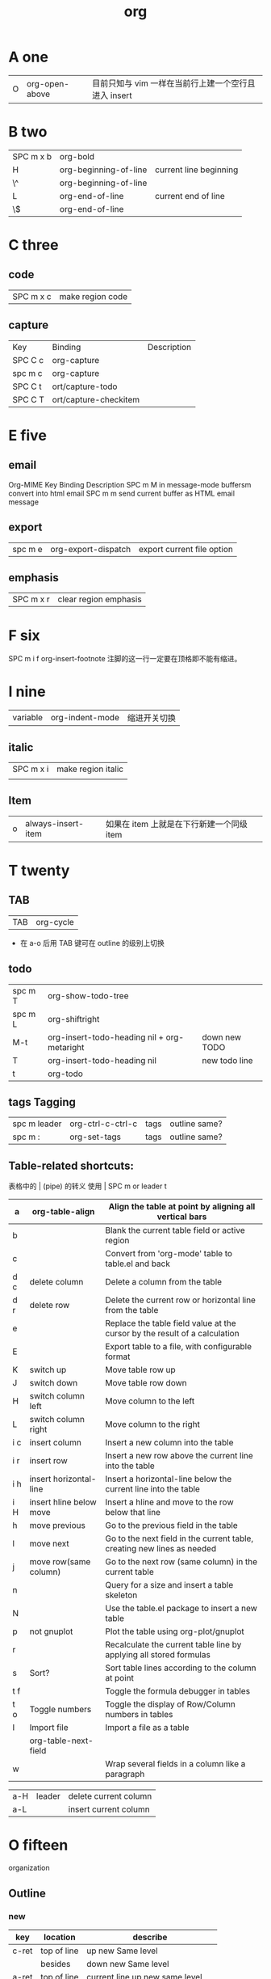 #+TITLE: org

* A one
| O | org-open-above |目前只知与 vim 一样在当前行上建一个空行且进入 insert |

* B two
| SPC m x b | org-bold              |                        |
| H         | org-beginning-of-line | current line beginning |
| \^        | org-beginning-of-line |                        |
| L         | org-end-of-line       | current end of line    |
| \$        | org-end-of-line       |                        |
* C three 
** code
| SPC m x c | 	make region code |
** capture
| Key     | Binding               | Description |
| SPC C c | org-capture           |             |
| spc m c | org-capture           |             |
| SPC C t | ort/capture-todo      |             |
| SPC C T | ort/capture-checkitem |             |
* E five 
** email
Org-MIME
Key Binding	Description
SPC m M	in message-mode buffersm convert into html email
SPC m m	send current buffer as HTML email message
** export
| spc m e | 	org-export-dispatch | export current file option |
** emphasis
| SPC m x r | 	clear region emphasis |
* F six
SPC m i f	org-insert-footnote
注脚的这一行一定要在顶格即不能有缩进。
* I nine
| variable | org-indent-mode | 缩进开关切换 |
** italic
| SPC m x i | make region italic |
|           |                    |

** Item
| o | always-insert-item |如果在 item 上就是在下行新建一个同级 item |
* T twenty
** TAB
| TAB | org-cycle |
- 在 a-o 后用 TAB 键可在 outline 的级别上切换

** todo 
| spc m T | org-show-todo-tree                          |               |
| spc m L | org-shiftright                              |               |
| M-t     | org-insert-todo-heading nil + org-metaright | down new TODO |
| T       | org-insert-todo-heading nil                 | new todo line |
| t       | org-todo                                    |               |
** tags Tagging
| spc m leader | 	org-ctrl-c-ctrl-c | tags | outline same? |
| spc m :      | 	org-set-tags      | tags | outline same? |
** Table-related shortcuts:
表格中的 | (pipe) 的转义
使用 \vert
SPC m  or leader t 
|-----+-------------------------+----------------------------------------------------------------------------|
| a   | org-table-align         | Align the table at point by aligning all vertical bars                     |
|-----+-------------------------+----------------------------------------------------------------------------|
| b   |                         | Blank the current table field or active region                             |
|-----+-------------------------+----------------------------------------------------------------------------|
| c   |                         | Convert from 'org-mode' table to table.el and back                         |
|-----+-------------------------+----------------------------------------------------------------------------|
| d c | delete column           | Delete a column from the table                                             |
|-----+-------------------------+----------------------------------------------------------------------------|
| d r | delete row              | Delete the current row or horizontal line from the table                   |
|-----+-------------------------+----------------------------------------------------------------------------|
| e   |                         | Replace the table field value at the cursor by the result of a calculation |
| E   |                         | Export table to a file, with configurable format                           |
| K   | switch up               | Move table row up                                                          |
| J   | switch down             | Move table row down                                                        |
| H   | switch column left      | Move column to the left                                                    |
| L   | switch column right     | Move column to the right                                                   |
| i c | insert column           | Insert a new column into the table                                         |
| i r | insert row              | Insert a new row above the current line into the table                     |
| i h | insert horizontal-line  | Insert a horizontal-line below the current line into the table             |
| i H | insert hline below move | Insert a hline and move to the row below that line                         |
| h   | move previous           | Go to the previous field in the table                                      |
| l   | move next               | Go to the next field in the current table, creating new lines as needed    |
| j   | move row(same column)   | Go to the next row (same column) in the current table                      |
| n   |                         | Query for a size and insert a table skeleton                               |
| N   |                         | Use the table.el package to insert a new table                             |
| p   | not gnuplot             | Plot the table using org-plot/gnuplot                                      |
| r   |                         | Recalculate the current table line by applying all stored formulas         |
| s   | Sort?                   | Sort table lines according to the column at point                          |
| t f |                         | Toggle the formula debugger in tables                                      |
| t o | Toggle numbers          | Toggle the display of Row/Column numbers in tables                         |
| I   | Import file             | Import a file as a table                                                   |
|     | org-table-next-field    |                                                                            |
| w   |                         | Wrap several fields in a column like a paragraph                           |


| a-H | leader | delete current column |
| a-L |        | insert current column |
* O fifteen
organization
** Outline
*** new 
| key   | location    | describe                         |
|-------+-------------+----------------------------------|
| c-ret | top of line | up new Same level                |
|       | besides     | down new Same level              |
| a-ret | top of line | current line up new same level   |
|       | line feed   | current line down new same level |
|       |             |                                  |
| M-o   | line        | new line insert or use TAB       |

说明：这两个也是 inster 新的大纲级别与 c-ret and a-ret 基本相同吧
| SPC m h I | org-insert-heading               | 有快捷键了                       |
| SPC m h i | org-insert-heading-after-current | 有快捷键了                       |
*** move cursor
| gh | outline-up-heading              |
| gj | org-forward-heading-same-level  |
| gk | org-backward-heading-same-level |
| gl | outline-next-visible-heading    |
*** meta
| spc m R | 	org-refile | move subtree to other subtree |
有的还要再区分下，反正带 shift 的是带上当前级别的所有级别。
| M-l       | org-metaright         |
| M-h       | org-metaleft          |
| >         | org-metaright         |
| <         | org-metaleft          |
|-----------+-----------------------|
| M-k       | org-metaup            |
| M-K       | org-shiftmetaup       |
| M-j       | org-metadown          |
| M-J       | org-shiftmetadown     |
|-----------+-----------------------|
| M-L       | org-shiftmetaright    |
| M-H       | org-shiftmetaleft     |
|-----------+-----------------------|
| SPC m S l | org-demote-subtree    |
| SPC m S h | org-promote-subtree   |
| SPC m S k | org-move-subtree-up   |
| SPC m S j | org-move-subtree-down |
|-----------+-----------------------|
*** indirect 
| spc m b | org-tree-to-indirect-buffer | 另外的窗口出现，当前窗口焦点不变 |
*** narrow
| spc m n | org-narrow-to-subtree       | 当前大纲突显，隐藏所有其余的       |
*** widen
| spc m N | widen                       | 上面的命令用此返回                 |
* P sixteen
** Project time management
| spc m A | 	org-archive-subtree       | archive              |
| spc m a | 	org-agenda                | agenda               |
| spc m . | 	org-time-stamp            |                      |
| spc m C | 	evil-org-recompute-clocks |                      |
| spc m d | 	org-deadline              | deadline             |
| spc m I | 	org-clock-in              |                      |
| spc m O | 	org-clock-out             |                      |
| spc m q | 	org-clock-cancel          |                      |
| spc m s | 	org-schedule              | schedule             |
| spc m H | 	org-shiftleft             | CLOSED               |
| spc m K | 	org-shiftup               | #A increase priority |
| spc m J | 	org-shiftdown             | #B increase priority |
| spc m p |                             | starts a pomodoro    |



** percent per cent
%	这是匹配{}，[]，() 用的，例如光标在{ 上只要按%，就会跑到相匹配的} 上。
** paragraph
}	移至下一个段落（paragraph）首。
{	移至上一个段落（paragraph）首。paragraph（段落）是以空白行为区格。
* R eighteen 
* L twelve
** link 
[[http://lujun9972.github.io/emacs/org-manual-7.8/#sec-4][Org-Manual 7.8 - DarkSun的笔记]] 
链接还可制作缩写
1. custom_id
2. target or # < <My Target> >
3. <<<>>>
4. footnote
5. 外部链接 
|            | org-store-link           | 创建一个当前位置的链接                         |
| SPC m i l  | org-insert-link          | 光标当前已有链接就提示编辑                     |
| c-u prefix | org-insert-link          | spacemacs已经优化了同上                        |
|------------+--------------------------+------------------------------------------------|
| spc m l    | org-open-at-point        | c-c c-o                                        |
|            | org-toggle-inline-images | 切换显示内联图片                               |
|            | org-mark-ring-push       | 保存当前位置，如在链接处跳转都会自动先执行这步 |
|            | org-mark-ring-goto       |                                                |
|            | org-previous-link        |                                                |
|            | org-next-link            |                                                |
[[file:org.org][file:~/skills_web/o/org.org]]

* U twenty-one
** underline
| SPC m x u | 	make region underline |
* V twenty-two
** verbose
| SPC m x v | 	make region verbose |
* S nineteen
** startup
#+STARTUP: overview
#+STARTUP: content
#+STARTUP: showall
#+STARTUP: showeverything
